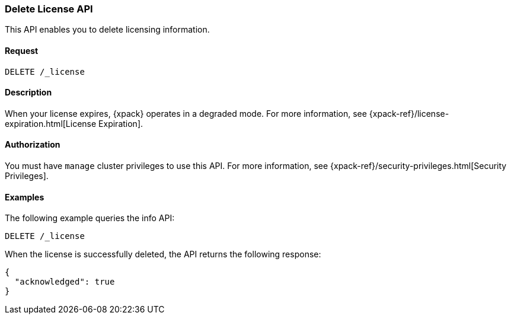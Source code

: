 [role="xpack"]
[testenv="basic"]
[[delete-license]]
=== Delete License API

This API enables you to delete licensing information.

[float]
==== Request

`DELETE /_license`

[float]
==== Description

When your license expires, {xpack} operates in a degraded mode.  For more
information, see {xpack-ref}/license-expiration.html[License Expiration].

[float]
==== Authorization

You must have `manage` cluster privileges to use this API.
For more information, see
{xpack-ref}/security-privileges.html[Security Privileges].

[float]
==== Examples

The following example queries the info API:

[source,js]
------------------------------------------------------------
DELETE /_license
------------------------------------------------------------
// CONSOLE
// TEST[skip:license testing issues]

When the license is successfully deleted, the API returns the following response:
[source,js]
------------------------------------------------------------
{
  "acknowledged": true
}
------------------------------------------------------------
// NOTCONSOLE